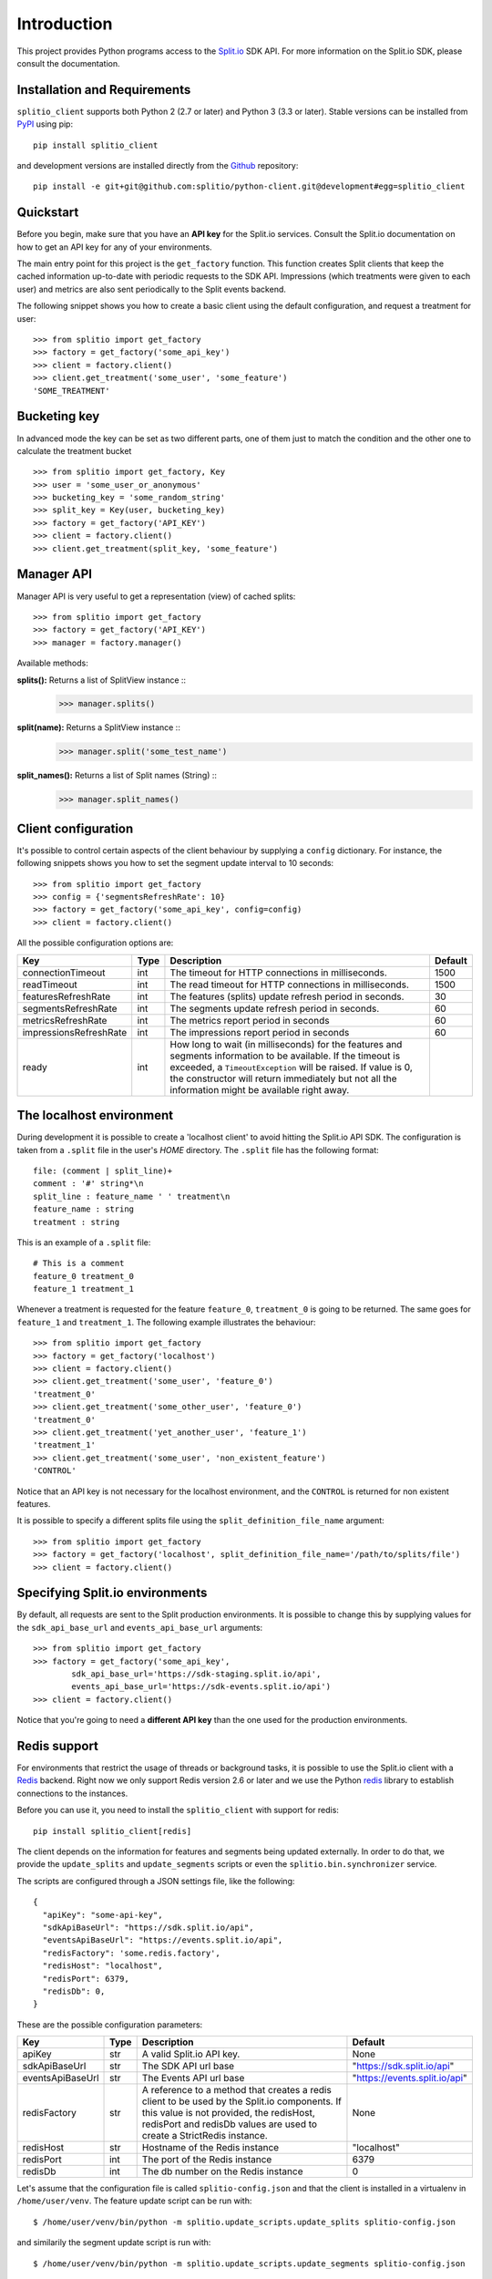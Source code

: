 Introduction
============

This project provides Python programs access to the `Split.io <http://split.io/>`_ SDK API. For more information on the Split.io SDK, please consult the documentation.

Installation and Requirements
-----------------------------

``splitio_client`` supports both Python 2 (2.7 or later) and Python 3 (3.3 or later). Stable versions can be installed from `PyPI <https://pypi.python.org>`_ using pip: ::

  pip install splitio_client

and development versions are installed directly from the `Github <https://github.com/splitio/python-client>`_ repository: ::

  pip install -e git+git@github.com:splitio/python-client.git@development#egg=splitio_client

Quickstart
----------

Before you begin, make sure that you have an **API key** for the Split.io services. Consult the Split.io documentation on how to get an API key for any of your environments.

The main entry point for this project is the ``get_factory`` function. This function creates Split clients that keep the cached information up-to-date with periodic requests to the SDK API. Impressions (which treatments were given to each user) and metrics are also sent periodically to the Split events backend.

The following snippet shows you how to create a basic client using the default configuration, and request a treatment for user: ::

  >>> from splitio import get_factory
  >>> factory = get_factory('some_api_key')
  >>> client = factory.client()
  >>> client.get_treatment('some_user', 'some_feature')
  'SOME_TREATMENT'

Bucketing key
-------------
In advanced mode the key can be set as two different parts, one of them just to match the condition and the other one to calculate the treatment bucket ::

  >>> from splitio import get_factory, Key
  >>> user = 'some_user_or_anonymous'
  >>> bucketing_key = 'some_random_string'
  >>> split_key = Key(user, bucketing_key)
  >>> factory = get_factory('API_KEY')
  >>> client = factory.client()
  >>> client.get_treatment(split_key, 'some_feature')

Manager API
-----------
Manager API is very useful to get a representation (view) of cached splits: ::

  >>> from splitio import get_factory
  >>> factory = get_factory('API_KEY')
  >>> manager = factory.manager()

Available methods:

**splits():** Returns a list of SplitView instance ::
  >>> manager.splits()

**split(name):** Returns a SplitView instance ::
  >>> manager.split('some_test_name')

**split_names():** Returns a list of Split names (String) ::
  >>> manager.split_names()

Client configuration
--------------------

It's possible to control certain aspects of the client behaviour by supplying a ``config`` dictionary. For instance, the following snippets shows you how to set the segment update interval to 10 seconds: ::

  >>> from splitio import get_factory
  >>> config = {'segmentsRefreshRate': 10}
  >>> factory = get_factory('some_api_key', config=config)
  >>> client = factory.client()

All the possible configuration options are:

+------------------------+------+--------------------------------------------------------+---------+
| Key                    | Type | Description                                            | Default |
+========================+======+========================================================+=========+
| connectionTimeout      | int  | The timeout for HTTP connections in milliseconds.      | 1500    |
+------------------------+------+--------------------------------------------------------+---------+
| readTimeout            | int  | The read timeout for HTTP connections in milliseconds. | 1500    |
+------------------------+------+--------------------------------------------------------+---------+
| featuresRefreshRate    | int  | The features (splits) update refresh period in         | 30      |
|                        |      | seconds.                                               |         |
+------------------------+------+--------------------------------------------------------+---------+
| segmentsRefreshRate    | int  | The segments update refresh period in seconds.         | 60      |
+------------------------+------+--------------------------------------------------------+---------+
| metricsRefreshRate     | int  | The metrics report period in seconds                   | 60      |
+------------------------+------+--------------------------------------------------------+---------+
| impressionsRefreshRate | int  | The impressions report period in seconds               | 60      |
+------------------------+------+--------------------------------------------------------+---------+
| ready                  | int  | How long to wait (in milliseconds) for the features    |         |
|                        |      | and segments information to be available. If the       |         |
|                        |      | timeout is exceeded, a ``TimeoutException`` will be    |         |
|                        |      | raised. If value is 0, the constructor will return     |         |
|                        |      | immediately but not all the information might be       |         |
|                        |      | available right away.                                  |         |
+------------------------+------+--------------------------------------------------------+---------+

.. _localhost_environment:
The localhost environment
-------------------------

During development it is possible to create a 'localhost client' to avoid hitting the
Split.io API SDK. The configuration is taken from a ``.split`` file in the user's *HOME*
directory. The ``.split`` file has the following format: ::

  file: (comment | split_line)+
  comment : '#' string*\n
  split_line : feature_name ' ' treatment\n
  feature_name : string
  treatment : string

This is an example of a ``.split`` file: ::

  # This is a comment
  feature_0 treatment_0
  feature_1 treatment_1

Whenever a treatment is requested for the feature ``feature_0``, ``treatment_0`` is going to be returned. The same goes for ``feature_1`` and ``treatment_1``. The following example illustrates the behaviour: ::

  >>> from splitio import get_factory
  >>> factory = get_factory('localhost')
  >>> client = factory.client()
  >>> client.get_treatment('some_user', 'feature_0')
  'treatment_0'
  >>> client.get_treatment('some_other_user', 'feature_0')
  'treatment_0'
  >>> client.get_treatment('yet_another_user', 'feature_1')
  'treatment_1'
  >>> client.get_treatment('some_user', 'non_existent_feature')
  'CONTROL'

Notice that an API key is not necessary for the localhost environment, and the ``CONTROL`` is returned for non existent features.

It is possible to specify a different splits file using the ``split_definition_file_name`` argument: ::

  >>> from splitio import get_factory
  >>> factory = get_factory('localhost', split_definition_file_name='/path/to/splits/file')
  >>> client = factory.client()

Specifying Split.io environments
--------------------------------

By default, all requests are sent to the Split production environments. It is possible to change this by supplying values for the ``sdk_api_base_url`` and ``events_api_base_url`` arguments: ::

  >>> from splitio import get_factory
  >>> factory = get_factory('some_api_key',
          sdk_api_base_url='https://sdk-staging.split.io/api',
          events_api_base_url='https://sdk-events.split.io/api')
  >>> client = factory.client()

Notice that you're going to need a **different API key** than the one used for the production environments.

.. _redis_support:
Redis support
-------------

For environments that restrict the usage of threads or background tasks, it is possible to use the Split.io client with a `Redis <http://redis.io>`_ backend. Right now we only support Redis version 2.6 or later and we use the Python `redis <https://pypi.python.org/pypi/redis/2.10.5>`_ library to establish connections to the instances.

Before you can use it, you need to install the ``splitio_client`` with support for redis: ::

  pip install splitio_client[redis]

The client depends on the information for features and segments being updated externally. In order to do that, we provide the ``update_splits`` and ``update_segments`` scripts or even the ``splitio.bin.synchronizer`` service.

The scripts are configured through a JSON settings file, like the following: ::

    {
      "apiKey": "some-api-key",
      "sdkApiBaseUrl": "https://sdk.split.io/api",
      "eventsApiBaseUrl": "https://events.split.io/api",
      "redisFactory": 'some.redis.factory',
      "redisHost": "localhost",
      "redisPort": 6379,
      "redisDb": 0,
    }

These are the possible configuration parameters:

+------------------------+------+--------------------------------------------------------+-------------------------------+
| Key                    | Type | Description                                            | Default                       |
+========================+======+========================================================+===============================+
| apiKey                 | str  | A valid Split.io API key.                              | None                          |
+------------------------+------+--------------------------------------------------------+-------------------------------+
| sdkApiBaseUrl          | str  | The SDK API url base                                   | "https://sdk.split.io/api"    |
+------------------------+------+--------------------------------------------------------+-------------------------------+
| eventsApiBaseUrl       | str  | The Events API url base                                | "https://events.split.io/api" |
+------------------------+------+--------------------------------------------------------+-------------------------------+
| redisFactory           | str  | A reference to a method that creates a redis client to | None                          |
|                        |      | be used by the Split.io components. If this value is   |                               |
|                        |      | not provided, the redisHost, redisPort and redisDb     |                               |
|                        |      | values are used to create a StrictRedis instance.      |                               |
+------------------------+------+--------------------------------------------------------+-------------------------------+
| redisHost              | str  | Hostname of the Redis instance                         | "localhost"                   |
+------------------------+------+--------------------------------------------------------+-------------------------------+
| redisPort              | int  | The port of the Redis instance                         | 6379                          |
+------------------------+------+--------------------------------------------------------+-------------------------------+
| redisDb                | int  | The db number on the Redis instance                    | 0                             |
+------------------------+------+--------------------------------------------------------+-------------------------------+

Let's assume that the configuration file is called ``splitio-config.json`` and that the client is installed in a virtualenv in ``/home/user/venv``. The feature update script can be run with: ::

  $ /home/user/venv/bin/python -m splitio.update_scripts.update_splits splitio-config.json

and similarily the segment update script is run with: ::

  $ /home/user/venv/bin/python -m splitio.update_scripts.update_segments splitio-config.json

There are two additional scripts called ``post_impressions`` and ``post_metrics`` responsible of sending impressions and metrics back to Split.io.

All these scripts need to run periodically, and one way to do that is through ``contrab``: ::

    * * * * * /home/user/venv/bin/python -m splitio.update_scripts.update_splits /path/to/splitio-config.json >/dev/null 2>&1
    * * * * * /home/user/venv/bin/python -m splitio.update_scripts.update_segments /path/to/splitio-config.json >/dev/null 2>&1
    * * * * * /home/user/venv/bin/python -m splitio.update_scripts.post_impressions /path/to/splitio-config.json >/dev/null 2>&1
    * * * * * /home/user/venv/bin/python -m splitio.update_scripts.post_metrics /path/to/splitio-config.json >/dev/null 2>&1

There are other scheduling solutions like ``anacron`` or ``fcron`` that can serve this purpose as well.

On the other hand, there is available a python script named ``splitio.bin.synchronizer`` in order to run as a service instead of a ``cron-job``. For production environment we recomend run it via ``supervisord`` ::

    $ /home/user/venv/bin/python -m splitio.bin.synchronizer --help

    Usage:
      synchronizer [options] <config_file>
      synchronizer -h | --help
      synchronizer --version

    Options:
      --splits-refresh-rate=SECONDS         The SECONDS rate to fetch Splits definitions [default: 30]
      --segments-refresh-rate=SECONDS       The SECONDS rate to fetch the Segments keys [default: 30]
      --impression-refresh-rate=SECONDS     The SECONDS rate to send key impressions [default: 60]
      --metrics-refresh-rate=SECONDS        The SECONDS rate to send SDK metrics [default: 60]
      -h --help                             Show this screen.
      --version                             Show version.

    Configuration file:
        The configuration file is a JSON file with the following fields:

        {
          "apiKey": "YOUR_API_KEY",
          "redisHost": "REDIS_DNS_OR_IP",
          "redisPort": 6379,
          "redisDb": 0
        }


    Examples:
        python -m splitio.bin.synchronizer splitio-config.json
        python -m splitio.bin.synchronizer --splits-refresh-rate=10 splitio-config.json


Once the scripts are running, you can access a client using the ``get_factory().client()`` function with the ``config_file`` parameter: ::

  >>> from splitio import get_factory
  >>> factory = get_factory(None,
          config_file='splitio-config.json')

The first argument is the API key which is not necessary in this context, but if you pass "localhost" as its value, a localhost environment client will be generated as shown in a previous section.

Sentinel support
^^^^^^^^^^^^^^^^

In order to support Redis' Sentinel host discovery, you need to provide a custom redis factory (through the ``redisFactory`` config key). The first step is to write the factory, which just a Python function that takes no arguments: ::

  # redis_config.py
  from redis.sentinel import Sentinel

  def my_redis_factory():
    sentinel = Sentinel([('localhost', 26379)], socket_timeout=0.1)
    master = sentinel.master_for('some_master', socket_timeout=0.1)
    return master

Afterwards you tell the client to use this factory using the config file: ::

  {
    "apiKey": "some-api-key",
    "sdkApiBaseUrl": "https://sdk.split.io/api",
    "eventsApiBaseUrl": "https://events.split.io/api",
    "redisFactory": 'redis_config.my_redis_factory'
  }
